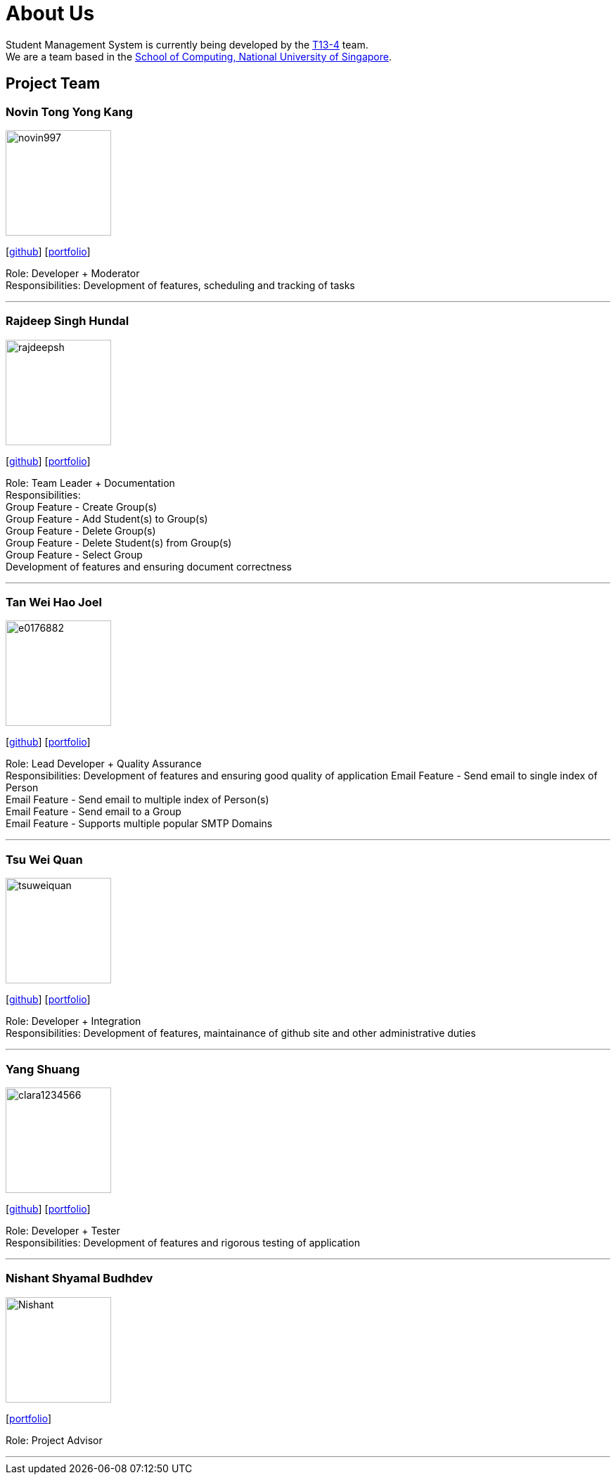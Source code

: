 = About Us
:site-section: AboutUs
:relfileprefix: team/
:imagesDir: images
:stylesDir: stylesheets

Student Management System is currently being developed by the https://github.com/orgs/CS2113-AY1819S1-T13-4/teams[T13-4] team. +
We are a team based in the http://www.comp.nus.edu.sg[School of Computing, National University of Singapore].

== Project Team

=== Novin Tong Yong Kang
image::novin997.png[width="150", align="left"]
{empty}[https://github.com/novin997[github]] [<<johndoe#, portfolio>>]

Role: Developer + Moderator +
Responsibilities: Development of features, scheduling and tracking of tasks

'''

=== Rajdeep Singh Hundal
image::rajdeepsh.png[width="150", align="left"]
{empty}[https://github.com/rajdeepsh[github]] [<<johndoe#, portfolio>>]

Role: Team Leader + Documentation +
Responsibilities: +
Group Feature - Create Group(s) +
Group Feature - Add Student(s) to Group(s) +
Group Feature - Delete Group(s) +
Group Feature - Delete Student(s) from Group(s) +
Group Feature - Select Group +
Development of features and ensuring document correctness

'''

=== Tan Wei Hao Joel
image::e0176882.png[width="150", align="left"]
{empty}[https://github.com/E0176882[github]] [<<e0176882#, portfolio>>]

Role: Lead Developer + Quality Assurance +
Responsibilities: Development of features and ensuring good quality of application
Email Feature - Send email to single index of Person +
Email Feature - Send email to multiple index of Person(s) +
Email Feature - Send email to a Group +
Email Feature - Supports multiple popular SMTP Domains +

'''

=== Tsu Wei Quan
image::tsuweiquan.png[width="150", align="left"]
{empty}[https://github.com/Tsuweiquan[github]] [<<tsuweiquan#, portfolio>>]

Role: Developer + Integration +
Responsibilities: Development of features, maintainance of github site and other administrative duties

'''

=== Yang Shuang
image::clara1234566.png[width="150", align="left"]
{empty}[https://github.com/clara1234566[github]] [<<johndoe#, portfolio>>]

Role: Developer + Tester +
Responsibilities: Development of features and rigorous testing of application

'''

=== Nishant Shyamal Budhdev
image::Nishant.png[width="150", align="left"]
{empty}[[github]] [<<johndoe#, portfolio>>]

Role: Project Advisor

'''
